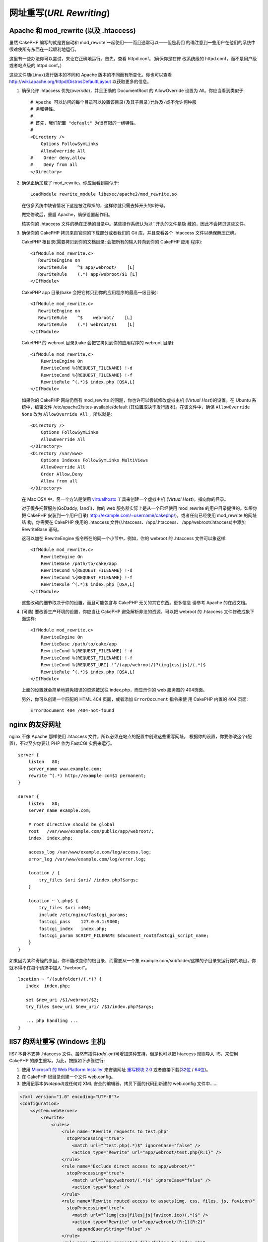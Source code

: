 网址重写(*URL Rewriting*)
#########################

Apache 和 mod\_rewrite (以及 .htaccess)
=======================================

虽然 CakePHP 编写的就是要自动和 mod\_rewrite 一起使用——而且通常可以——但是我们
的确注意到一些用户在他们的系统中很难使所有东西在一起顺利地运行。

这里有一些办法你可以尝试，来让它正确地运行。首先，查看 httpd.conf。(确保你是在修
改系统级的 httpd.conf，而不是用户级或者站点级的 httpd.conf。)

这些文件随(Linux)发行版本的不同和 Apache 版本的不同而有所变化。你也可以查看 
http://wiki.apache.org/httpd/DistrosDefaultLayout 以获取更多的信息。


#. 确保允许 .htaccess 优先(*override*)，并且正确的 DocumentRoot 的 AllowOverride 
   设置为 All。你应当看到类似于::

       # Apache 可以访问的每个目录可以设置该目录(及其子目录)允许及/或不允许何种服
       # 务和特性。
       #
       # 首先，我们配置 "default" 为很有限的一组特性。
       #
       <Directory />
           Options FollowSymLinks
           AllowOverride All
       #    Order deny,allow
       #    Deny from all
       </Directory>

#. 确保正确加载了 mod\_rewrite。你应当看到类似于::

       LoadModule rewrite_module libexec/apache2/mod_rewrite.so

   在很多系统中缺省情况下这是被注释掉的，这样你就只需去掉开头的#符号。

   做完修改后，重启 Apache，确保设置起作用。

   核实你的 .htaccess 文件的确在正确的目录中。某些操作系统认为以'.'开头的文件是隐
   藏的，因此不会拷贝这些文件。

#. 确保你的 CakePHP 拷贝来自官网的下载部分或者我们的 Git 库，并且查看各个
   .htaccess 文件以确保解压正确。

   CakePHP 根目录(需要拷贝到你的文档目录; 会把所有的输入转向到你的 CakePHP 应用
   程序)::

       <IfModule mod_rewrite.c>
          RewriteEngine on
          RewriteRule    ^$ app/webroot/    [L]
          RewriteRule    (.*) app/webroot/$1 [L]
       </IfModule>

   CakePHP app 目录(bake 会把它拷贝到你的应用程序的最高一级目录)::

       <IfModule mod_rewrite.c>
          RewriteEngine on
          RewriteRule    ^$    webroot/    [L]
          RewriteRule    (.*) webroot/$1    [L]
       </IfModule>

   CakePHP 的 webroot 目录(bake 会把它拷贝到你的应用程序的 webroot 目录)::

       <IfModule mod_rewrite.c>
           RewriteEngine On
           RewriteCond %{REQUEST_FILENAME} !-d
           RewriteCond %{REQUEST_FILENAME} !-f
           RewriteRule ^(.*)$ index.php [QSA,L]
       </IfModule>

   如果你的 CakePHP 网站仍然有 mod\_rewrite 的问题，你也许可以尝试修改虚拟主机
   (*Virtual Host*)的设置。在 Ubuntu 系统中，编辑文件 
   /etc/apache2/sites-available/default (其位置取决于发行版本)。在该文件中，确保
   ``AllowOverride None`` 改为 ``AllowOverride All`` ，所以就是::

       <Directory />
           Options FollowSymLinks
           AllowOverride All
       </Directory>
       <Directory /var/www>
           Options Indexes FollowSymLinks MultiViews
           AllowOverride All
           Order Allow,Deny
           Allow from all
       </Directory>

   在 Mac OSX 中，另一个方法是使用 
   `virtualhostx <http://clickontyler.com/virtualhostx/>`_ 工具来创建一个虚拟主机
   (*Virtual Host*)，指向你的目录。

   对于很多托管服务(GoDaddy, 1and1)，你的 web 服务器实际上是从一个已经使用 
   mod\_rewrite 的用户目录提供的。如果你把 CakePHP 安装到一个用户目录(
   http://example.com/~username/cakephp/)，或者任何已经使用 mod\_rewrite 的网址结
   构，你需要在 CakePHP 使用的 .htaccess 文件(/.htaccess、/app/.htaccess、
   /app/webroot/.htaccess)中添加 RewriteBase 语句。

   这可以加在 RewriteEngine 指令所在的同一个小节中，例如，你的 webroot 的 
   .htaccess 文件可以象这样::

       <IfModule mod_rewrite.c>
           RewriteEngine On
           RewriteBase /path/to/cake/app
           RewriteCond %{REQUEST_FILENAME} !-d
           RewriteCond %{REQUEST_FILENAME} !-f
           RewriteRule ^(.*)$ index.php [QSA,L]
       </IfModule>

   这些改动的细节取决于你的设置，而且可能包含与 CakePHP 无关的其它东西。更多信息
   请参考 Apache 的在线文档。

#. (可选) 要改善生产环境的设置，你应当让 CakePHP 避免解析非法的资源。可以把
   webroot 的 .htaccess 文件修改成象下面这样::

       <IfModule mod_rewrite.c>
           RewriteEngine On
           RewriteBase /path/to/cake/app
           RewriteCond %{REQUEST_FILENAME} !-d
           RewriteCond %{REQUEST_FILENAME} !-f
           RewriteCond %{REQUEST_URI} !^/(app/webroot/)?(img|css|js)/(.*)$
           RewriteRule ^(.*)$ index.php [QSA,L]
       </IfModule>

   上面的设置就会简单地避免错误的资源被送往 index.php，而显示你的 web 服务器的
   404页面。

   另外，你可以创建一个匹配的 HTML 404 页面，或者添加 ``ErrorDocument`` 指令来使
   用 CakePHP 内置的 404 页面::

       ErrorDocument 404 /404-not-found

nginx 的友好网址
================

nginx 不像 Apache 那样使用 .htaccess 文件，所以必须在站点的配置中创建这些重写网址。
根据你的设置，你要修改这个(配置)，不过至少你要让 PHP 作为 FastCGI 实例来运行。

::

    server {
        listen   80;
        server_name www.example.com;
        rewrite ^(.*) http://example.com$1 permanent;
    }

    server {
        listen   80;
        server_name example.com;

        # root directive should be global
        root   /var/www/example.com/public/app/webroot/;
        index  index.php;

        access_log /var/www/example.com/log/access.log;
        error_log /var/www/example.com/log/error.log;

        location / {
            try_files $uri $uri/ /index.php?$args;
        }

        location ~ \.php$ {
            try_files $uri =404;
            include /etc/nginx/fastcgi_params;
            fastcgi_pass    127.0.0.1:9000;
            fastcgi_index   index.php;
            fastcgi_param SCRIPT_FILENAME $document_root$fastcgi_script_name;
        }
    }

如果因为某种奇怪的原因，你不能改变你的根目录，而需要从一个象
example.com/subfolder/这样的子目录来运行你的项目，你就不得不在每个请求中加入
"/webroot"。

::

   location ~ ^/(subfolder)/(.*)? {
      index  index.php;

      set $new_uri /$1/webroot/$2;
      try_files $new_uri $new_uri/ /$1/index.php?$args;

      ... php handling ...
   }

IIS7 的网址重写 (Windows 主机)
==============================

IIS7 本身不支持 .htaccess 文件。虽然有插件(*add-on*)可增加这种支持，但是也可以把 
htaccess 规则导入 IIS，来使用 CakePHP 的原生重写。为此，按照如下步骤进行:


#. 使用 `Microsoft 的 Web Platform Installer <http://www.microsoft.com/web/downloads/platform.aspx>`_
   来安装网址 `重写模块 2.0 <http://www.iis.net/downloads/microsoft/url-rewrite>`_
   或者直接下载(`32位 <http://www.microsoft.com/en-us/download/details.aspx?id=5747>`_ 
   / `64位 <http://www.microsoft.com/en-us/download/details.aspx?id=7435>`_)。
#. 在 CakePHP 根目录创建一个文件 web.config。
#. 使用记事本(*Notepad*)或任何对 XML 安全的编辑器，拷贝下面的代码到新建的
   web.config 文件中……

.. code-block:: xml

    <?xml version="1.0" encoding="UTF-8"?>
    <configuration>
        <system.webServer>
            <rewrite>
                <rules>
                    <rule name="Rewrite requests to test.php"
                      stopProcessing="true">
                        <match url="^test.php(.*)$" ignoreCase="false" />
                        <action type="Rewrite" url="app/webroot/test.php{R:1}" />
                    </rule>
                    <rule name="Exclude direct access to app/webroot/*"
                      stopProcessing="true">
                        <match url="^app/webroot/(.*)$" ignoreCase="false" />
                        <action type="None" />
                    </rule>
                    <rule name="Rewrite routed access to assets(img, css, files, js, favicon)"
                      stopProcessing="true">
                        <match url="^(img|css|files|js|favicon.ico)(.*)$" />
                        <action type="Rewrite" url="app/webroot/{R:1}{R:2}"
                          appendQueryString="false" />
                    </rule>
                    <rule name="Rewrite requested file/folder to index.php"
                      stopProcessing="true">
                        <match url="^(.*)$" ignoreCase="false" />
                        <action type="Rewrite" url="index.php"
                          appendQueryString="true" />
                    </rule>
                </rules>
            </rewrite>
        </system.webServer>
    </configuration>

一旦创建了含有正确的 IIS 方式的重写规则的 web.config 文件，CakePHP 的链接、CSS、
JavaScript和路由就应该可以正常工作了。

lighttpd 的网址重写
===================

Lighttpd 不支持 .htaccess 功能，故而可以删除所有 .htaccess 文件。在 lighttpd 的配
置中，确保启用了 "mod_rewrite"。增加一行:

::

    url.rewrite-if-not-file =(
        "^([^\?]*)(\?(.+))?$" => "/index.php?url=$1&$3"
    )

Hiawatha 的网址重写
===================

在 Hiawatha 中使用 CakePHP 所要求的 UrlToolkit 规则是:

::

    UrlToolkit {
       ToolkitID = cakephp
       RequestURI exists Return
       Match .* Rewrite /index.php
    }

我不/无法使用网址重写
=====================

如果在你的 web 服务器上不想或者不能使用网址重写，请参考 
:ref:`核心配置<core-configuration-baseurl>`。



.. meta::
    :title lang=zh_CN: URL Rewriting
    :keywords lang=zh_CN: url rewriting, mod_rewrite, apache, iis, plugin assets, nginx
